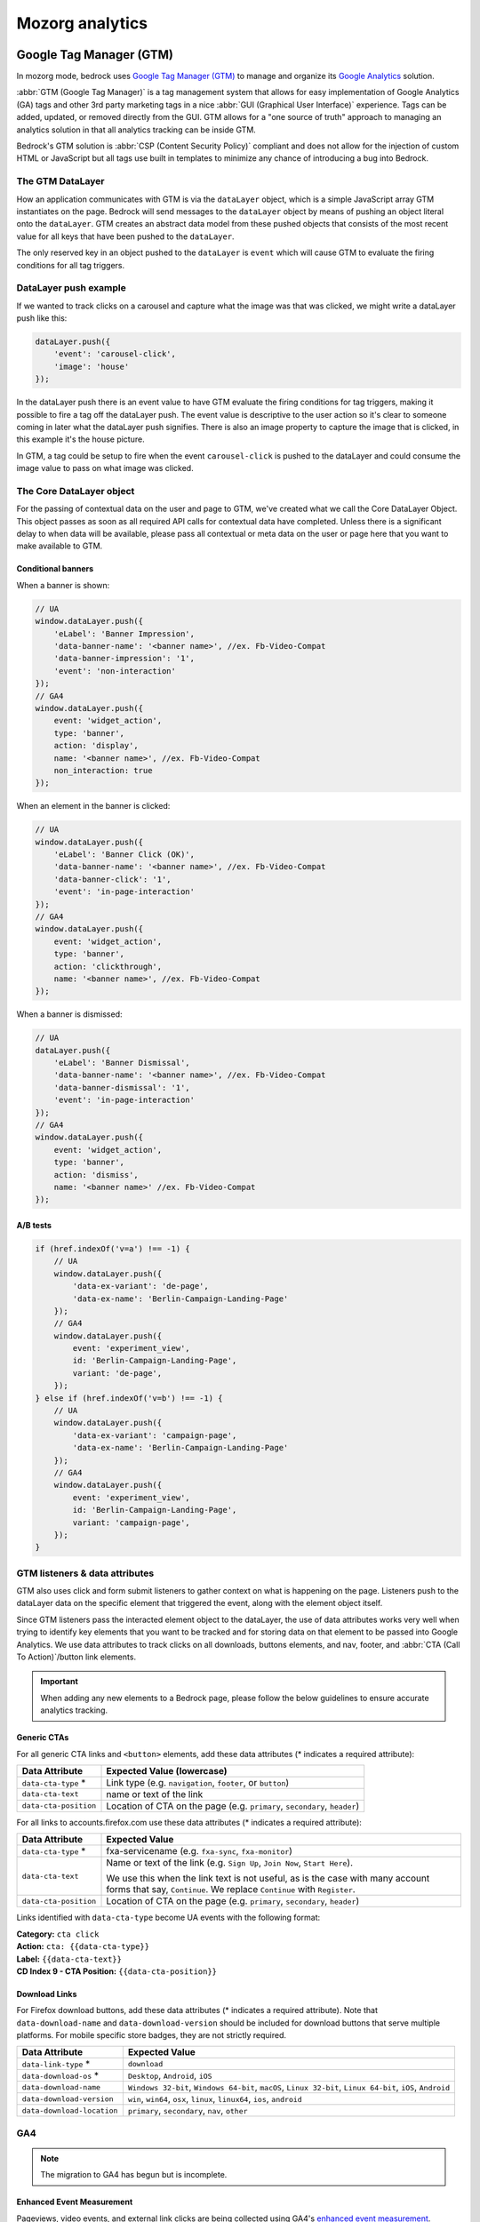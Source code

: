 .. This Source Code Form is subject to the terms of the Mozilla Public
.. License, v. 2.0. If a copy of the MPL was not distributed with this
.. file, You can obtain one at https://mozilla.org/MPL/2.0/.

.. _analytics:

=================
Mozorg analytics
=================

Google Tag Manager (GTM)
************************

In mozorg mode, bedrock uses `Google Tag Manager (GTM)`_ to manage and organize
its `Google Analytics`_ solution.

:abbr:`GTM (Google Tag Manager)` is a tag management system that allows for
easy implementation of Google Analytics (GA) tags and other 3rd party marketing
tags in a nice :abbr:`GUI (Graphical User Interface)` experience. Tags can be
added, updated, or removed directly from the GUI. GTM allows for a "one
source of truth" approach to managing an analytics solution in that all
analytics tracking can be inside GTM.

Bedrock's GTM solution is :abbr:`CSP (Content Security Policy)` compliant and
does not allow for the injection of custom HTML or JavaScript but all tags use
built in templates to minimize any chance of introducing a bug into Bedrock.

The GTM DataLayer
-----------------

How an application communicates with GTM is via the ``dataLayer`` object, which
is  a simple JavaScript array GTM instantiates on the page. Bedrock will send
messages to the ``dataLayer`` object by means of pushing an object literal onto
the ``dataLayer``. GTM creates an abstract data model from these pushed objects
that consists of the most recent value for all keys that have been pushed to
the ``dataLayer``.

The only reserved key in an object pushed to the ``dataLayer`` is ``event`` which
will cause GTM to evaluate the firing conditions for all tag triggers.

DataLayer push example
----------------------

If we wanted to track clicks on a carousel and capture what the image was that
was clicked, we might write a dataLayer push like this:

.. code-block:: javascript

    dataLayer.push({
        'event': 'carousel-click',
        'image': 'house'
    });

In the dataLayer push there is an event value to have GTM evaluate the firing
conditions for tag triggers, making it possible to fire a tag off the dataLayer
push. The event value is descriptive to the user action so it's clear to someone
coming in later what the dataLayer push signifies. There is also an image property
to capture the image that is clicked, in this example it's the house picture.

In GTM, a tag could be setup to fire when the event ``carousel-click`` is pushed
to the dataLayer and could consume the image value to pass on what image was clicked.

The Core DataLayer object
-------------------------

For the passing of contextual data on the user and page to GTM, we've created what we
call the Core DataLayer Object. This object passes as soon as all required API calls
for contextual data have completed. Unless there is a significant delay to when data
will be available, please pass all contextual or meta data on the user or page here
that you want to make available to GTM.


Conditional banners
~~~~~~~~~~~~~~~~~~~

When a banner is shown:

.. code-block:: javascript

    // UA
    window.dataLayer.push({
        'eLabel': 'Banner Impression',
        'data-banner-name': '<banner name>', //ex. Fb-Video-Compat
        'data-banner-impression': '1',
        'event': 'non-interaction'
    });
    // GA4
    window.dataLayer.push({
        event: 'widget_action',
        type: 'banner',
        action: 'display',
        name: '<banner name>', //ex. Fb-Video-Compat
        non_interaction: true
    });

When an element in the banner is clicked:

.. code-block:: javascript

    // UA
    window.dataLayer.push({
        'eLabel': 'Banner Click (OK)',
        'data-banner-name': '<banner name>', //ex. Fb-Video-Compat
        'data-banner-click': '1',
        'event': 'in-page-interaction'
    });
    // GA4
    window.dataLayer.push({
        event: 'widget_action',
        type: 'banner',
        action: 'clickthrough',
        name: '<banner name>', //ex. Fb-Video-Compat
    });

When a banner is dismissed:

.. code-block:: javascript

    // UA
    dataLayer.push({
        'eLabel': 'Banner Dismissal',
        'data-banner-name': '<banner name>', //ex. Fb-Video-Compat
        'data-banner-dismissal': '1',
        'event': 'in-page-interaction'
    });
    // GA4
    window.dataLayer.push({
        event: 'widget_action',
        type: 'banner',
        action: 'dismiss',
        name: '<banner name>' //ex. Fb-Video-Compat
    });


A/B tests
~~~~~~~~~

.. code-block:: javascript

    if (href.indexOf('v=a') !== -1) {
        // UA
        window.dataLayer.push({
            'data-ex-variant': 'de-page',
            'data-ex-name': 'Berlin-Campaign-Landing-Page'
        });
        // GA4
        window.dataLayer.push({
            event: 'experiment_view',
            id: 'Berlin-Campaign-Landing-Page',
            variant: 'de-page',
        });
    } else if (href.indexOf('v=b') !== -1) {
        // UA
        window.dataLayer.push({
            'data-ex-variant': 'campaign-page',
            'data-ex-name': 'Berlin-Campaign-Landing-Page'
        });
        // GA4
        window.dataLayer.push({
            event: 'experiment_view',
            id: 'Berlin-Campaign-Landing-Page',
            variant: 'campaign-page',
        });
    }

GTM listeners & data attributes
-------------------------------

GTM also uses click and form submit listeners to gather context on what is happening
on the page. Listeners push to the dataLayer data on the specific element that
triggered the event, along with the element object itself.

Since GTM listeners pass the interacted element object to the dataLayer, the use of
data attributes works very well when trying to identify key elements that you want to
be tracked and for storing data on that element to be passed into Google Analytics. We
use data attributes to track clicks on all downloads, buttons elements, and nav, footer,
and :abbr:`CTA (Call To Action)`/button link elements.

.. Important::

    When adding any new elements to a Bedrock page, please follow the below guidelines
    to ensure accurate analytics tracking.

Generic CTAs
~~~~~~~~~~~~

For all generic CTA links and ``<button>`` elements, add these data attributes
(* indicates a required attribute):

+-----------------------+---------------------------------------------------------------------------+
| Data Attribute        | Expected Value (lowercase)                                                |
+=======================+===========================================================================+
| ``data-cta-type`` *   | Link type (e.g. ``navigation``, ``footer``, or ``button``)                |
+-----------------------+---------------------------------------------------------------------------+
| ``data-cta-text``     | name or text of the link                                                  |
+-----------------------+---------------------------------------------------------------------------+
| ``data-cta-position`` | Location of CTA on the page (e.g. ``primary``, ``secondary``, ``header``) |
+-----------------------+---------------------------------------------------------------------------+

For all links to accounts.firefox.com use these data attributes (* indicates a required attribute):

+-----------------------+----------------------------------------------------------------------------------+
| Data Attribute        | Expected Value                                                                   |
+=======================+==================================================================================+
| ``data-cta-type`` *   | fxa-servicename (e.g. ``fxa-sync``, ``fxa-monitor``)                             |
+-----------------------+----------------------------------------------------------------------------------+
| ``data-cta-text``     | Name or text of the link (e.g. ``Sign Up``, ``Join Now``, ``Start Here``).       |
|                       |                                                                                  |
|                       | We use this when the link text is not useful, as is the case with many           |
|                       | account forms that say, ``Continue``. We replace ``Continue`` with ``Register``. |
+-----------------------+----------------------------------------------------------------------------------+
| ``data-cta-position`` | Location of CTA on the page (e.g. ``primary``, ``secondary``, ``header``)        |
+-----------------------+----------------------------------------------------------------------------------+

Links identified with ``data-cta-type`` become UA events with the following format:

| **Category:** ``cta click``
| **Action:** ``cta: {{data-cta-type}}``
| **Label:** ``{{data-cta-text}}``
| **CD Index 9 - CTA Position:** ``{{data-cta-position}}``


Download Links
~~~~~~~~~~~~~~

For Firefox download buttons, add these data attributes (* indicates a required attribute).
Note that ``data-download-name`` and ``data-download-version`` should be included for download
buttons that serve multiple platforms. For mobile specific store badges, they are not strictly
required.

+----------------------------+-------------------------------------------------------------------------------------------------------------+
| Data Attribute             | Expected Value                                                                                              |
+============================+=============================================================================================================+
| ``data-link-type`` *       | ``download``                                                                                                |
+----------------------------+-------------------------------------------------------------------------------------------------------------+
| ``data-download-os`` *     | ``Desktop``, ``Android``, ``iOS``                                                                           |
+----------------------------+-------------------------------------------------------------------------------------------------------------+
| ``data-download-name``     | ``Windows 32-bit``, ``Windows 64-bit``, ``macOS``, ``Linux 32-bit``, ``Linux 64-bit``, ``iOS``, ``Android`` |
+----------------------------+-------------------------------------------------------------------------------------------------------------+
| ``data-download-version``  | ``win``, ``win64``, ``osx``, ``linux``, ``linux64``, ``ios``, ``android``                                   |
+----------------------------+-------------------------------------------------------------------------------------------------------------+
| ``data-download-location`` | ``primary``, ``secondary``, ``nav``, ``other``                                                              |
+----------------------------+-------------------------------------------------------------------------------------------------------------+


GA4
---

.. Note::

    The migration to GA4 has begun but is incomplete.

Enhanced Event Measurement
~~~~~~~~~~~~~~~~~~~~~~~~~~

Pageviews, video events, and external link clicks are being collected using GA4's
`enhanced event measurement`_.

Some form submissions are also being collected but newsletter signups are not.
`(See Bug #13348)`_


Begin Checkout
~~~~~~~~~~~~~~

We are using GA4's recommended eCommerce event `begin_checkout`_ for VPN and Relay
referrals to the FxA Subscription Platform with purchase intent.

.. Note::

    Any link to Mozilla accounts should also be using :ref:`mozilla accounts attribution<mozilla-accounts-attribution>`


``datalayer-begincheckout.es6.js`` contains generic functions
that can be called on to push the appropriate information to the dataLayer. The
script is expecting the following values:

- item_id: Stripe Plan ID
- brand: ``relay``, ``vpn``, or ``monitor``
- plan:
   - ``vpn-monthly``
   - ``vpn-yearly``
   - ``vpn-relay-yearly``
   - ``relay-email-monthly``
   - ``relay-email-yearly``
   - ``relay-phone-monthly``
   - ``relay-phone-yearly``
   - ``monitor-monthly``
   - ``monitor-yearly``
- period: ``monthly`` or ``yearly``
- price: cost displayed at checkout, pre tax (example: 119.88)
- currency: in `3-letter ISO 4217 format`_ (examples: USD, EUR)
- discount: value of the discount in the same currency as price (example: 60.00)


There are two ways to use TrackBeginCheckout:

1) Call the function passing the values directly.

.. code-block:: javascript

    TrackBeginCheckout.getEventObjectAndSend(item_id, brand, plan, period, price, currency, discount)

2) Pass the values as a data attribute.

The ``vpn_subscribe_link`` will automatically generate a ``data-ga-item`` object
and add the ``ga-begin-checkout`` class to links they create -- as long as there is analytics information
associated with the plan in its lookup table.

To use this method you will need to include ``datalayer-begincheckout-init.es6.js`` in the page bundle.

.. code-block:: html

    <a href="{{ fxa link }}"
        class="ga-begin-checkout"
        data-ga-item="{
            'id' : 'price_1Iw7qSJNcmPzuWtRMUZpOwLm',
            'brand' : 'vpn',
            'plan' : 'vpn',
            'period' : 'monthly',
            'price' : '9.99',
            'discount' : '0',
            'currency' : 'USD'
        }"
    >
        Get monthly plan
    </a>


CTA Click
~~~~~~~~~

Like our UA implementation (documented above) the implementation of ``cta_click`` for GA4 is based of
the existence of certain data-attributes on an element.

Only one of the following data-attributes is necessary to log the event:

- data-cta-type (examples: fxa-sync, fxa-monitor, fxa-vpn, monitor, relay, pocket)
  - This is to group CTAs by their destination
  - Do not use this to identify the element (ie. link, button)
- data-cta-position (examples: banner, pricing, primary, secondary)
- data-cta-text
  - If no value is provided the text of the clicked element will be used
  - Please use this when the link text is not useful.
  - Also, if it's not useful to us we might be failing our users as well! Don't use text like
  "click here" or "learn more"

.. code-block:: html

    <a href="https://monitor.mozilla.org/&entrypoint={{ _entrypoint }}" data-cta-type="fxa-monitor">Check for breaches</a>

    <a href="{{ url('firefox.browsers.mobile.get-app') }}" data-cta-position="banner" data-cta-text="Get It Now">Send me a link</a>

    <a href="{{ url('firefox.browsers.mobile.ios') }}" data-cta-text="Firefox for iOS">Firefox for iOS</a>


For all links to accounts.firefox.com use these data attributes (* indicates a required attribute):

+-----------------------+----------------------------------------------------------------------------------+
| Data Attribute        | Expected Value                                                                   |
+=======================+==================================================================================+
| ``data-cta-type`` *   | fxa-servicename (e.g. ``fxa-sync``, ``fxa-monitor``)                             |
+-----------------------+----------------------------------------------------------------------------------+
| ``data-cta-text``     | Name or text of the link (e.g. ``Sign Up``, ``Join Now``, ``Start Here``).       |
|                       |                                                                                  |
|                       | We use this when the link text is not useful, as is the case with many           |
|                       | account forms that say, ``Continue``. We replace ``Continue`` with ``Register``. |
+-----------------------+----------------------------------------------------------------------------------+
| ``data-cta-position`` | Location of CTA on the page (e.g. ``primary``, ``secondary``, ``header``)        |
+-----------------------+----------------------------------------------------------------------------------+


Product Download
~~~~~~~~~~~~~~~~

.. Important::

    Only Firefox and Pocket are currently supported. VPN support has not been added.

We are using a the custom event `product_download` to track product downloads and app store referrals
for Firefox, Pocket, and VPN. We are not using the default GA4 event file_download for a combination of reasons:
it does not trigger for the Firefox file types, we would like to collect more information than is included with
the default events, and we would like to treat product downloads as goals but not all file downloads are goals.

.. Note::

    Most apps listed in *appstores.py* are supported but you may still want to check that the URL
    you are tracking is identified as valid in ```isValidDownloadURL``` and will be recognized by ```getEventFromUrl``.

Properties for use with `product_download` (not all products will have all options):

- product (example: firefox)
- platform (example: win64)
- method (store, site, or adjust)
- release_channel (example: nightly)
- download_language (example: en-CA)

There are two ways to use TrackProductDownload:

1) Call the function, passing it the same URL you are sending the user to:

.. code-block:: javascript

    TrackProductDownload.sendEventFromURL(downloadURL);

2) Add a class to the link:

.. code-block:: html

    <a href="{{ link }}" class="ga-product-download">Link text</a>

You do NOT need to include ``datalayer-productdownload-init.es6.js`` in the page bundle, it is already included
in the site bundle.

Widget Action
~~~~~~~~~~~~~

We are using the custom event ``widget_action`` to track the behaviour of javascript widgets.


**How do you chose between ``widget_action`` and ``cta_click``?**

+-------------------------------------------------+-------------------------------------------------+
| widget_action                                   | cta_click                                       |
+=================================================+=================================================+
| The action is specific or unique.               | The action is "click".                          |
|                                                 |                                                 |
| *(Only the language switcher changes*           |                                                 |
| *the page language.)*                           |                                                 |
+-------------------------------------------------+-------------------------------------------------+
| The user does not leave the page.               | It sends the user somewhere else.               |
+-------------------------------------------------+-------------------------------------------------+
| It requires Javascript to work.                 | No JS required.                                 |
+-------------------------------------------------+-------------------------------------------------+
| It can perform several actions.                 | It does one action.                             |
|                                                 |                                                 |
| *(A modal can be opened and closed.)*           |                                                 |
+-------------------------------------------------+-------------------------------------------------+
| There could be several on the page              | There could be several on the page              |
| doing different things.                         | doing the same thing.                           |
|                                                 |                                                 |
| *(An accordion list of FAQs)*                   | *(A download button in the header and footer.)* |
+-------------------------------------------------+-------------------------------------------------+


Properties for use with `widget_action`  (not all widgets will use all options):

- type
    - **Required.**
    - The type of widget.
    - Examples: "modal", "protection report", "affiliate notification", "help icon".
    - *Avoid “button” or “link”. If you want to track a link or button use `cta_click`.*
- action
    - **Required.**
    - The thing that happened.
    - Examples: "open", "accept", "timeout", "vote up".
    - *Avoid “click”. If you want to track a click use `cta_click`.*
- name
    - Give the widget a name.
    - This can help you group actions from the same widget, or make it easier to find
      the widget in the reports.
    - The dashes are not required but they're allowed if you want to match the element
      class or ID.
    - Examples: "dad-joke-banner", "focus-qr-code", "Join Firefox Modal"
- text
    - How is this action labeled to the user?
    - Examples: "Okay", "Check your protection report", "Get the app"
- non_interaction (boolean)
    - True if the action was triggered by something other than a user gesture.
    - If it's not included we assume the value is *false*

To use ``widget_action`` push your event to the ``dataLayer``:

.. code-block:: js

    window.dataLayer.push({
        event: 'widget_action',
        type: 'banner',
        action: 'accept',
        name: 'dad-jokes-banner'
    });

    window.dataLayer.push({
        event: 'widget_action',
        type: 'modal',
        action: 'open',
        name: 'help-icon'
        text: 'Get Browser Help'
    });

    window.dataLayer.push({
        event: 'widget_action',
        type: 'vote',
        action: 'helpful',
        name: 'vpn-resource-center'
        text: 'What is an IP address?'
    });

    window.dataLayer.push({
        event: 'widget_action',
        type: 'details',
        action: 'open',
        name: 'relay-faq'
        text: 'Where is Relay available?'
    });

Default Browser
~~~~~~~~~~~~~~~

Trigger this event when a user sets their default browser to Firefox. It's an important conversion for us!

.. code-block:: javascript

    window.dataLayer.push({
        event: 'default_browser_set',
    });


User Scoped Custom Dimensions
~~~~~~~~~~~~~~~~~~~~~~~~~~~~~

When using GA4 through GTM there isn’t a way to set user scoped custom dimensions without an accompanying event.
The custom event we use for this is `dimension_set`.

.. code-block:: javascript

    window.dataLayer.push({
        event: 'dimension_set',
        firefox_is_default: true
    });

User scoped custom dimensions must be configured in GA4. The list of supported custom dimensions is:

- firefox_is_default (boolean)


How can visitors opt out of GA?
-------------------------------

Visitors to the website can opt-out of loading Google Analytics on our
website by enabling `Do Not Track (DNT)`_ in their web browser. We
facilitate this by using a `DNT helper`_ that our team maintains.


Glean
*****

Currently in an evaluation phase, bedrock is now capable of running a parallel
first-party analytics implementation alongside :abbr:`GTM (Google Tag Manager)`,
using Mozilla's own `Glean`_ telemetry :abbr:`SDK (Software Development Kit)`.
See the `Glean Book`_ for more developer reference documentation.

Glean is currently behind a feature switch called ``SWITCH_GLEAN_ANALYTICS``.
When the switch is enabled pages will load the Glean JavaScript bundle,
which will do things like record page hits and link click events that we want
to measure.

Debugging pings
---------------

Glean supports debugging pings via a set of flags that can be enabled directly
in the browser's web console.

- ``window.Glean.setLogPings(true)`` (enable verbose ping logging in the web console).
- ``window.Glean.setDebugViewTag('bedrock')`` (send pings to the `Glean debug dashboard`_ with the tag name ``bedrock``).

.. Note::

    After enabling Glean debugging in the web console, it will be remembered
    when navigating across pages using ``sessionStorage``. To stop debugging,
    you need to either close the browser tab, or delete the items from
    ``sessionStorage``. You can disable ping logging by calling
    ``window.Glean.setLogPings(false)``.

Filtering out non-production pings
----------------------------------

Bedrock will also set an ``app_channel`` tag with a value of either ``prod`` or
``non-prod``, depending on the environment. This is present in all pings in the
``client_info`` section, and is useful for filtering out non-production data
in telemetry dashboards.

Defining metrics and pings
--------------------------

All of the data we send to the Glean pipeline is defined in
:abbr:`YAML (Yet Another Markup Language)` schema files in the ``./glean/``
project root directory. The ``metrics.yaml`` file defines all the different
metrics types and events we record.

.. Note::

   Before running any Glean commands locally, always make sure you have first
   activated your virtual environment by running ``pyenv activate bedrock``.

When bedrock starts, we automatically run ``npm run glean`` which parses these
schema files and then generates some JavaScript library code in
``./media/js/libs/glean/``. This library code is not committed to the repository
on purpose, in order to avoid people altering it and becoming out of sync with
the schema. This library code is then imported into our Glean analytics code in
``./media/js/glean/``, which is where we initiate page views and capture click
events.

Running ``npm run glean`` can also be performed independently of starting bedrock.
It will also first lint the schema files.

.. Important::

    All metrics and events we record using Glean must first undergo a `data review`_
    before being made active in production. Therefore anytime we make new additions
    to these files, those changes should also undergo review.

Using Glean events in individual page bundles
---------------------------------------------

Our analytics code for Glean lives in a single bundle in the base template,
which is intended to be shared across all web pages. This bundle automatically
initializes Glean and records page hit events. It also creates some helpers
that can be used across different page bundles to record interaction events
such as link clicks and form submissions.

The ``Mozilla.Glean.pageEvent()`` helper can be used to record events that are
specific to a page, such as successful form completions:

.. code-block:: javascript

    if (typeof window.Mozilla.Glean !== 'undefined') {
        window.Mozilla.Glean.pageEvent({
            label: 'newsletter-sign-up-success',
            type: 'mozilla-and-you' // type is optional
        });
    }

It can also be used to record non-interaction events that are not directly
initiated by a visitor:

.. code-block:: javascript

    if (typeof window.Mozilla.Glean !== 'undefined') {
        window.Mozilla.Glean.pageEvent({
            label: 'firefox-default',
            nonInteraction: true
        });
    }

The ``Mozilla.Glean.clickEvent()`` helper can be used to record click events
that are specific to an element in a page, such as a link or button.

.. code-block:: javascript

    if (typeof window.Mozilla.Glean !== 'undefined') {
        window.Mozilla.Glean.clickEvent({
            label: 'firefox-download',
            type: 'macOS, release, en-US', // type is optional
            position: 'primary' // position is optional
        });
    }

How can visitors opt out of Glean?
----------------------------------

Website visitors can opt out of Glean by visiting the first party `data preferences page`_,
which is linked to in the `websites privacy notice`_. Clicking opt-out will set a
cookie which Glean checks for before initializing on page load. In production, the
cookie that is set applies for all ``.mozilla.org`` domains, so other sites such as
``developer.mozilla.org`` can also make use of the opt-out mechanism.


.. _Google Tag Manager (GTM): https://tagmanager.google.com/
.. _Google Analytics: https://analytics.google.com/
.. _enhanced event measurement: https://support.google.com/analytics/answer/9216061
.. _begin_checkout: https://developers.google.com/analytics/devguides/collection/ga4/reference/events?client_type=gtm#begin_checkout
.. _3-letter ISO 4217 format: https://en.wikipedia.org/wiki/ISO_4217#Active_codes
.. _(See Bug #13348): https://github.com/mozilla/bedrock/issues/13348
.. _Do Not Track (DNT): https://support.mozilla.org/en-US/kb/how-do-i-turn-do-not-track-feature
.. _DNT helper: https://github.com/mozmeao/dnt-helper
.. _Glean: https://docs.telemetry.mozilla.org/concepts/glean/glean.html
.. _Glean Book: https://mozilla.github.io/glean/book/index.html
.. _Glean debug dashboard: https://debug-ping-preview.firebaseapp.com/
.. _data review: https://wiki.mozilla.org/Data_Collection
.. _data preferences page: https://www.mozilla.org/privacy/websites/data-preferences/
.. _websites privacy notice: https://www.mozilla.org/privacy/websites/


